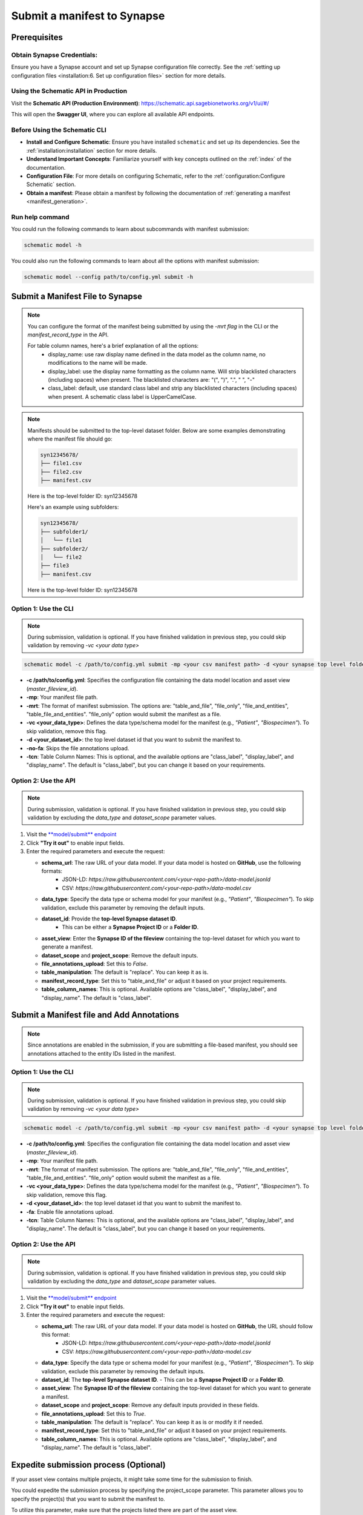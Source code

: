 #############################
Submit a manifest to Synapse
#############################

*************
Prerequisites
*************

**Obtain Synapse Credentials**:
================================
Ensure you have a Synapse account and set up Synapse configuration file correctly. See the :ref:`setting up configuration files <installation:6. Set up configuration files>` section for more details.


**Using the Schematic API in Production**
=========================================

Visit the **Schematic API (Production Environment)**:
`<https://schematic.api.sagebionetworks.org/v1/ui/#/>`_

This will open the **Swagger UI**, where you can explore all available API endpoints.


**Before Using the Schematic CLI**
==================================

- **Install and Configure Schematic**:
  Ensure you have installed ``schematic`` and set up its dependencies.
  See the :ref:`installation:installation` section for more details.

- **Understand Important Concepts**:
  Familiarize yourself with key concepts outlined on the :ref:`index` of the documentation.

- **Configuration File**:
  For more details on configuring Schematic, refer to the :ref:`configuration:Configure Schematic` section.

- **Obtain a manifest**:
  Please obtain a manifest by following the documentation of :ref:`generating a manifest <manifest_generation>`.


Run help command
=================

You could run the following commands to learn about subcommands with manifest submission:

.. code-block:: bash

    schematic model -h

You could also run the following commands to learn about all the options with manifest submission:

.. code-block:: bash

    schematic model --config path/to/config.yml submit -h

**********************************
Submit a Manifest File to Synapse
**********************************

.. note::

  You can configure the format of the manifest being submitted by using the `-mrt flag` in the CLI or the `manifest_record_type` in the API.

  For table column names, here's a brief explanation of all the options:
   - display_name: use raw display name defined in the data model as the column name, no modifications to the name will be made.
   - display_label: use the display name formatting as the column name. Will strip blacklisted characters (including spaces) when present.
     The blacklisted characters are: "(", ")", ".", " ", "-"
   - class_label: default, use standard class label and strip any blacklisted characters (including spaces) when present. A schematic class label is UpperCamelCase.

.. note::

   Manifests should be submitted to the top-level dataset folder. Below are some examples demonstrating where the manifest file should go:

   .. code-block:: text

      syn12345678/
      ├── file1.csv
      ├── file2.csv
      ├── manifest.csv

   Here is the top-level folder ID: syn12345678

   Here's an example using subfolders:

   .. code-block:: text

      syn12345678/
      ├── subfolder1/
      │   └── file1
      ├── subfolder2/
      │   └── file2
      ├── file3
      ├── manifest.csv

   Here is the top-level folder ID: syn12345678

.. _submit_manifest_cli:

Option 1: Use the CLI
=====================

.. note::

    During submission, validation is optional. If you have finished validation in previous step, you could skip validation by removing `-vc <your data type>`


.. code-block:: bash

    schematic model -c /path/to/config.yml submit -mp <your csv manifest path> -d <your synapse top level folder id> -vc <your data type> -mrt table_and_file -no-fa -tcn "class_label"

- **-c /path/to/config.yml**: Specifies the configuration file containing the data model location and asset view (`master_fileview_id`).
- **-mp**: Your manifest file path.
- **-mrt**: The format of manifest submission. The options are: "table_and_file", "file_only", "file_and_entities", "table_file_and_entities". "file_only" option would submit the manifest as a file.
- **-vc <your_data_type>**: Defines the data type/schema model for the manifest (e.g., `"Patient"`, `"Biospecimen"`). To skip validation, remove this flag.
- **-d <your_dataset_id>**: the top level dataset id that you want to submit the manifest to.
- **-no-fa**: Skips the file annotations upload.
- **-tcn**: Table Column Names: This is optional, and the available options are "class_label", "display_label", and "display_name". The default is "class_label", but you can change it based on your requirements.


.. _submit_manifest_api:

Option 2: Use the API
======================

.. note::

    During submission, validation is optional. If you have finished validation in previous step, you could skip validation by excluding the `data_type` and `dataset_scope` parameter values.


1. Visit the `**model/submit** endpoint <https://schematic.api.sagebionetworks.org/v1/ui/#/Model%20Operations/schematic_api.api.routes.submit_manifest_route>`_
2. Click **"Try it out"** to enable input fields.
3. Enter the required parameters and execute the request:

   - **schema_url**: The raw URL of your data model. If your data model is hosted on **GitHub**, use the following formats:
       - JSON-LD: `https://raw.githubusercontent.com/<your-repo-path>/data-model.jsonld`
       - CSV: `https://raw.githubusercontent.com/<your-repo-path>/data-model.csv`

   - **data_type**: Specify the data type or schema model for your manifest (e.g., `"Patient"`, `"Biospecimen"`). To skip validation, exclude this parameter by removing the default inputs.

   - **dataset_id**: Provide the **top-level Synapse dataset ID**.
       - This can be either a **Synapse Project ID** or a **Folder ID**.

   - **asset_view**: Enter the **Synapse ID of the fileview** containing the top-level dataset for which you want to generate a manifest.

   - **dataset_scope** and **project_scope**: Remove the default inputs.

   - **file_annotations_upload**: Set this to `False`.

   - **table_manipulation**: The default is "replace". You can keep it as is.

   - **manifest_record_type**: Set this to "table_and_file" or adjust it based on your project requirements.

   - **table_column_names**: This is optional. Available options are "class_label", "display_label", and "display_name". The default is "class_label".


*******************************************
Submit a Manifest file and Add Annotations
*******************************************

.. note::

  Since annotations are enabled in the submission, if you are submitting a file-based manifest, you should see annotations attached to the entity IDs listed in the manifest.


.. _submit_manifest_add_annotations_cli:

Option 1: Use the CLI
=====================


.. note::

    During submission, validation is optional. If you have finished validation in previous step, you could skip validation by removing `-vc <your data type>`


.. code-block:: bash

    schematic model -c /path/to/config.yml submit -mp <your csv manifest path> -d <your synapse top level folder id> -vc <your data type> -mrt table_and_file -fa -tcn "class_label"

- **-c /path/to/config.yml**: Specifies the configuration file containing the data model location and asset view (`master_fileview_id`).
- **-mp**: Your manifest file path.
- **-mrt**: The format of manifest submission. The options are: "table_and_file", "file_only", "file_and_entities", "table_file_and_entities". "file_only" option would submit the manifest as a file.
- **-vc <your_data_type>**: Defines the data type/schema model for the manifest (e.g., `"Patient"`, `"Biospecimen"`). To skip validation, remove this flag.
- **-d <your_dataset_id>**: the top level dataset id that you want to submit the manifest to.
- **-fa**: Enable file annotations upload.
- **-tcn**: Table Column Names: This is optional, and the available options are "class_label", "display_label", and "display_name". The default is "class_label", but you can change it based on your requirements.


.. _submit_manifest_add_annotations_api:

Option 2: Use the API
======================

.. note::

    During submission, validation is optional. If you have finished validation in previous step, you could skip validation by excluding the `data_type` and `dataset_scope` parameter values.


1. Visit the `**model/submit** endpoint <https://schematic.api.sagebionetworks.org/v1/ui/#/Model%20Operations/schematic_api.api.routes.submit_manifest_route>`_
2. Click **"Try it out"** to enable input fields.
3. Enter the required parameters and execute the request:

   - **schema_url**: The raw URL of your data model. If your data model is hosted on **GitHub**, the URL should follow this format:
       - JSON-LD: `https://raw.githubusercontent.com/<your-repo-path>/data-model.jsonld`
       - CSV: `https://raw.githubusercontent.com/<your-repo-path>/data-model.csv`

   - **data_type**: Specify the data type or schema model for your manifest (e.g., `"Patient"`, `"Biospecimen"`). To skip validation, exclude this parameter by removing the default inputs.

   - **dataset_id**: The **top-level Synapse dataset ID**.
     - This can be a **Synapse Project ID** or a **Folder ID**.

   - **asset_view**: The **Synapse ID of the fileview** containing the top-level dataset for which you want to generate a manifest.

   - **dataset_scope** and **project_scope**: Remove any default inputs provided in these fields.

   - **file_annotations_upload**: Set this to `True`.

   - **table_manipulation**: The default is "replace". You can keep it as is or modify it if needed.

   - **manifest_record_type**: Set this to "table_and_file" or adjust it based on your project requirements.

   - **table_column_names**: This is optional. Available options are "class_label", "display_label", and "display_name". The default is "class_label".


**************************************
Expedite submission process (Optional)
**************************************

If your asset view contains multiple projects, it might take some time for the submission to finish.

You could expedite the submission process by specifying the project_scope parameter. This parameter allows you to specify the project(s) that you want to submit the manifest to.

To utilize this parameter, make sure that the projects listed there are part of the asset view.

.. _expedite_submission_cli:

Option 1: Use the CLI
=====================

.. code-block:: bash

    schematic model -c /path/to/config.yml submit -mp <your csv manifest path> -d <your synapse top level folder id> -vc <your data type> -no-fa -ps "project_id1, project_id2"

- **-ps**: Specifies the project scope as a comma separated list of project IDs.


.. _expedite_submission_api:

Option 2: Use the API
======================

1. Visit the `**model/submit** endpoint <https://schematic.api.sagebionetworks.org/v1/ui/#/Model%20Operations/schematic_api.api.routes.submit_manifest_route>`_
2. Click **"Try it out"** to enable input fields.
3. Enter the required parameters and execute the request:

   - **schema_url**: The raw URL of your data model. If your data model is hosted on **GitHub**, use the following formats:
       - JSON-LD: `https://raw.githubusercontent.com/<your-repo-path>/data-model.jsonld`
       - CSV: `https://raw.githubusercontent.com/<your-repo-path>/data-model.csv`

   - **data_type**: Specify the data type or schema model for your manifest (e.g., `"Patient"`, `"Biospecimen"`). To skip validation, exclude this parameter by removing the default inputs.

   - **dataset_id**: Provide the **top-level Synapse dataset ID**.
       - This can be either a **Synapse Project ID** or a **Folder ID**.

   - **asset_view**: Enter the **Synapse ID of the fileview** containing the top-level dataset for which you want to generate a manifest.

   - **project_scope**: Remove the default inputs. Add project IDs as string items.

   - **dataset_scope**: Remove default inputs.

   - **file_annotations_upload**: Set this to `false`.

   - **table_manipulation**: The default is "replace". You can keep it as is.

   - **manifest_record_type**: Set this to "file_only" or adjust it based on your project requirements.

   - **table_column_names**: This parameter is not applicable when uploading a manifest as a file. You can keep it as is and it will be ignored.


*************************************
Enable upsert for manifest submission
*************************************

By default, the CLI/API will replace the existing manifest and table with the new one. If you want to update the existing manifest and table, you could use the upsert option.


Pre-requisites
==============

1. Ensure that all your manifests, including both the initial manifests and those containing rows to be upserted, include a primary key: <YourComponentName_id>. For example, if your component name is "Patient", the primary key should be "Patient_id".
2. If you plan to use upsert in the future, select the upsert option during the initial table uploads.
3. Currently it is required to use -tcn "display_label" with table upserts.

.. _enable_upsert_cli:

Option 1: Use the CLI
======================

.. code-block:: bash

    schematic model -c /path/to/config.yml submit -mp <your csv manifest path> -d <your synapse top level folder id> -mrt table_and_file -no-fa -tcn "display_label" -tm "upsert"

- **-tm**: The default option is "replace". Change it to "upsert" for enabling upsert.
- **-tcn**: Use display label for upsert.


.. _enable_upsert_api:

Option 2: Use the API
======================

1. Visit the `**model/submit** endpoint <https://schematic.api.sagebionetworks.org/v1/ui/#/Model%20Operations/schematic_api.api.routes.submit_manifest_route>`_
2. Click **"Try it out"** to enable input fields.
3. Enter the required parameters and execute the request:

   - **schema_url**: The raw URL of your data model. If your data model is hosted on **GitHub**, use the following formats:
       - JSON-LD: `https://raw.githubusercontent.com/<your-repo-path>/data-model.jsonld`
       - CSV: `https://raw.githubusercontent.com/<your-repo-path>/data-model.csv`

   - **data_type**: Specify the data type or schema model for your manifest (e.g., `"Patient"`, `"Biospecimen"`). To skip validation, exclude this parameter by removing the default inputs.

   - **dataset_id**: Provide the **top-level Synapse dataset ID**.
       - This can be either a **Synapse Project ID** or a **Folder ID**.

   - **asset_view**: Enter the **Synapse ID of the fileview** containing the top-level dataset for which you want to generate a manifest.

   - **dataset_scope** and **project_scope**: Remove the default inputs.

   - **file_annotations_upload**: Set this to `False` if you do not want annotations to be uploaded.

   - **table_manipulation**: Update it to "upsert".

   - **manifest_record_type**: Set this to **"table_and_file"**

   - **table_column_names**:  Choose **"display_label"** for upsert.
